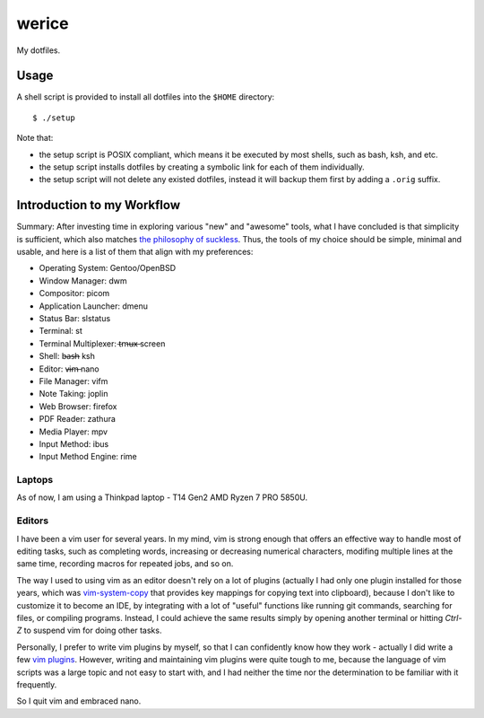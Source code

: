 werice
======

My dotfiles.

Usage
-----

A shell script is provided to install all dotfiles into the ``$HOME`` directory: ::

	$ ./setup

Note that:

- the setup script is POSIX compliant, which means it be executed by most
  shells, such as bash, ksh, and etc.
- the setup script installs dotfiles by creating a symbolic link for each of
  them individually.
- the setup script will not delete any existed dotfiles, instead it will backup
  them first by adding a ``.orig`` suffix.

Introduction to my Workflow
---------------------------

Summary: After investing time in exploring various "new" and "awesome" tools,
what I have concluded is that simplicity is sufficient, which also matches `the
philosophy of suckless <https://suckless.org/philosophy/>`_. Thus, the tools
of my choice should be simple, minimal and usable, and here is a list of
them that align with my preferences:

- Operating System: Gentoo/OpenBSD
- Window Manager: dwm
- Compositor: picom
- Application Launcher: dmenu
- Status Bar: slstatus
- Terminal: st
- Terminal Multiplexer: t̶m̶u̶x̶ screen
- Shell: b̶a̶s̶h̶ ksh
- Editor: v̶i̶m̶ nano
- File Manager: vifm
- Note Taking: joplin
- Web Browser: firefox
- PDF Reader: zathura
- Media Player: mpv
- Input Method: ibus
- Input Method Engine: rime

Laptops
"""""""

As of now, I am using a Thinkpad laptop - T14 Gen2 AMD Ryzen 7 PRO 5850U.

Editors
"""""""

I have been a vim user for several years. In my mind, vim is strong enough that
offers an effective way to handle most of editing tasks, such as completing
words, increasing or decreasing numerical characters, modifing multiple lines at
the same time, recording macros for repeated jobs, and so on.

The way I used to using vim as an editor doesn't rely on a lot of plugins
(actually I had only one plugin installed for those years, which was
`vim-system-copy`_ that provides key mappings for copying text into clipboard),
because I don't like to customize it to become an IDE, by integrating with a lot
of "useful" functions like running git commands, searching for files, or
compiling programs. Instead, I could achieve the same results simply by opening
another terminal or hitting `Ctrl-Z` to suspend vim for doing other tasks.

Personally, I prefer to write vim plugins by myself, so that I can confidently
know how they work - actually I did write a few `vim plugins`_. However, writing
and maintaining vim plugins were quite tough to me, because the language of vim
scripts was a large topic and not easy to start with, and I had neither the time
nor the determination to be familiar with it frequently.

So I quit vim and embraced nano.

.. _vim-system-copy: https://github.com/christoomey/vim-system-copy
.. _vim plugins: https://github.com/an9wer/werice/tree/0ffaeb63d758d1b72f39d51b72598b28c4e95eac/.vim/plugin
